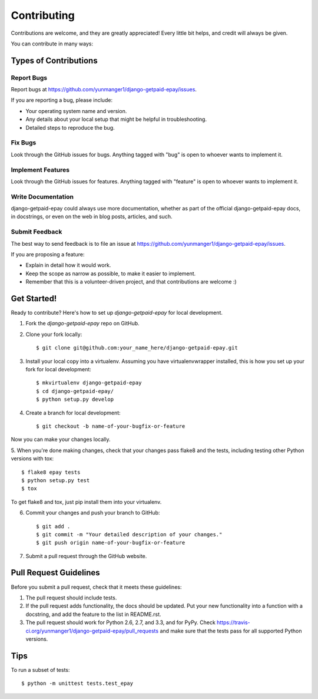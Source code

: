 ============
Contributing
============

Contributions are welcome, and they are greatly appreciated! Every
little bit helps, and credit will always be given. 

You can contribute in many ways:

Types of Contributions
----------------------

Report Bugs
~~~~~~~~~~~

Report bugs at https://github.com/yunmanger1/django-getpaid-epay/issues.

If you are reporting a bug, please include:

* Your operating system name and version.
* Any details about your local setup that might be helpful in troubleshooting.
* Detailed steps to reproduce the bug.

Fix Bugs
~~~~~~~~

Look through the GitHub issues for bugs. Anything tagged with "bug"
is open to whoever wants to implement it.

Implement Features
~~~~~~~~~~~~~~~~~~

Look through the GitHub issues for features. Anything tagged with "feature"
is open to whoever wants to implement it.

Write Documentation
~~~~~~~~~~~~~~~~~~~

django-getpaid-epay could always use more documentation, whether as part of the 
official django-getpaid-epay docs, in docstrings, or even on the web in blog posts,
articles, and such.

Submit Feedback
~~~~~~~~~~~~~~~

The best way to send feedback is to file an issue at https://github.com/yunmanger1/django-getpaid-epay/issues.

If you are proposing a feature:

* Explain in detail how it would work.
* Keep the scope as narrow as possible, to make it easier to implement.
* Remember that this is a volunteer-driven project, and that contributions
  are welcome :)

Get Started!
------------

Ready to contribute? Here's how to set up `django-getpaid-epay` for local development.

1. Fork the `django-getpaid-epay` repo on GitHub.
2. Clone your fork locally::

    $ git clone git@github.com:your_name_here/django-getpaid-epay.git

3. Install your local copy into a virtualenv. Assuming you have virtualenvwrapper installed, this is how you set up your fork for local development::

    $ mkvirtualenv django-getpaid-epay
    $ cd django-getpaid-epay/
    $ python setup.py develop

4. Create a branch for local development::

    $ git checkout -b name-of-your-bugfix-or-feature

Now you can make your changes locally.

5. When you're done making changes, check that your changes pass flake8 and the
tests, including testing other Python versions with tox::

    $ flake8 epay tests
    $ python setup.py test
    $ tox

To get flake8 and tox, just pip install them into your virtualenv. 

6. Commit your changes and push your branch to GitHub::

    $ git add .
    $ git commit -m "Your detailed description of your changes."
    $ git push origin name-of-your-bugfix-or-feature

7. Submit a pull request through the GitHub website.

Pull Request Guidelines
-----------------------

Before you submit a pull request, check that it meets these guidelines:

1. The pull request should include tests.
2. If the pull request adds functionality, the docs should be updated. Put
   your new functionality into a function with a docstring, and add the
   feature to the list in README.rst.
3. The pull request should work for Python 2.6, 2.7, and 3.3, and for PyPy. Check 
   https://travis-ci.org/yunmanger1/django-getpaid-epay/pull_requests
   and make sure that the tests pass for all supported Python versions.

Tips
----

To run a subset of tests::

    $ python -m unittest tests.test_epay
